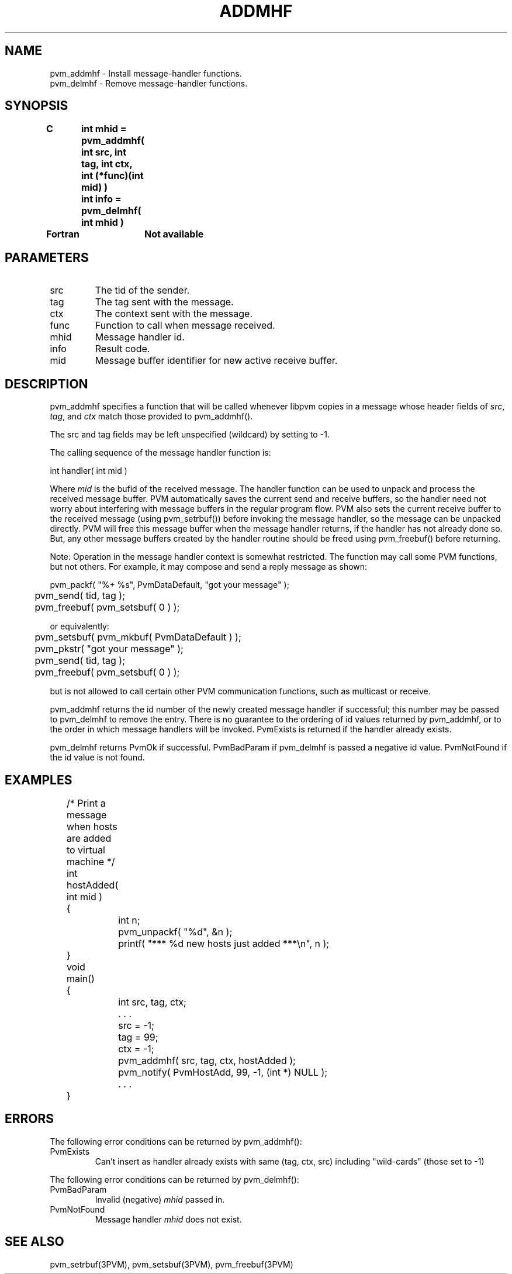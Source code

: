 .\" $Id: pvm_addmhf.3,v 1.7 1997/12/31 21:16:24 pvmsrc Exp $
.TH ADDMHF 3PVM "1 April, 1997" "" "PVM Version 3.4"
.SH NAME
pvm_addmhf \- Install message-handler functions.
.br
pvm_delmhf \- Remove message-handler functions.

.SH SYNOPSIS
.nf
.ft B
C	int mhid = pvm_addmhf( int src, int tag, int ctx, int (*func)(int mid) )
.br
	int info = pvm_delmhf( int mhid )
.br

Fortran	Not available
.fi

.SH PARAMETERS
.IP src
The tid of the sender.
.IP tag
The tag sent with the message.
.IP ctx
The context sent with the message.
.IP func
Function to call when message received.
.IP mhid
Message handler id.
.IP info
Result code.
.IP mid
Message buffer identifier for new active receive buffer.

.SH DESCRIPTION
pvm_addmhf
specifies a function that will be called whenever
libpvm copies in a message whose header fields of 
\fIsrc\fR, \fItag\fR, and \fIctx\fR match those provided to pvm_addmhf().

The src and tag fields may be left unspecified (wildcard) by setting
to -1.

The calling sequence of the message handler function is:

.nf
	int handler( int mid )
.fi

Where \fImid\fR is the bufid of the received message.
The handler function can be used to unpack and process the received
message buffer.
PVM automatically saves the current send and receive buffers, so the
handler need not worry about interfering with message buffers in the
regular program flow.  PVM also sets the current receive buffer to
the received message (using pvm_setrbuf()) before invoking the message
handler, so the message can be unpacked directly.  PVM will free this
message buffer when the message handler returns, if the handler has not
already done so.  But, any other message buffers created by the handler
routine should be freed using pvm_freebuf() before returning.

Note:
Operation in the message handler context is somewhat restricted.
The function may call some PVM functions, but not others.
For example,
it may compose and send a reply message as shown:

.nf
	pvm_packf( "%+ %s", PvmDataDefault, "got your message" );
	pvm_send( tid, tag );
	pvm_freebuf( pvm_setsbuf( 0 ) );
.fi

or equivalently:

.nf
	pvm_setsbuf( pvm_mkbuf( PvmDataDefault ) );
	pvm_pkstr( "got your message" );
	pvm_send( tid, tag );
	pvm_freebuf( pvm_setsbuf( 0 ) );
.fi

but is not allowed to call certain other PVM communication functions,
such as multicast or receive.

pvm_addmhf returns the id number of the newly created message handler
if successful; this number may be passed to pvm_delmhf to remove the entry.
There is no guarantee to the ordering of id values returned by pvm_addmhf,
or to the order in which message handlers will be invoked.
PvmExists is returned if the handler already exists.

pvm_delmhf returns PvmOk if successful.
PvmBadParam if pvm_delmhf is passed a negative id value.
PvmNotFound if the id value is not found.

.SH EXAMPLES
.nf
	/* Print a message when hosts are added to virtual machine */

	int
	hostAdded( int mid )
	{
		int n;
		pvm_unpackf( "%d", &n );
		printf( "*** %d new hosts just added ***\\n", n );
	}

	void
	main()
	{
		int src, tag, ctx;

		. . .

		src = -1;
		tag = 99;
		ctx = -1;

		pvm_addmhf( src, tag, ctx, hostAdded );
		pvm_notify( PvmHostAdd, 99, -1, (int *) NULL );

		. . .
	}
.fi

.SH ERRORS
The following error conditions can be returned by pvm_addmhf():
.IP PvmExists
Can't insert as handler already exists with same 
(tag, ctx, src) including "wild-cards" (those set to -1)
.PP

The following error conditions can be returned by pvm_delmhf():
.IP PvmBadParam
Invalid (negative) \fImhid\fR passed in.
.IP PvmNotFound
Message handler \fImhid\fR does not exist.
.PP
.SH SEE ALSO
pvm_setrbuf(3PVM),
pvm_setsbuf(3PVM),
pvm_freebuf(3PVM)
